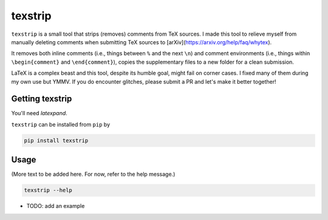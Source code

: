 texstrip
========

``texstrip`` is a small tool that strips (removes) comments from TeX sources. I made this tool to relieve myself from manually deleting comments when submitting TeX sources to [arXiv](https://arxiv.org/help/faq/whytex).

It removes both inline comments (i.e., things between ``%`` and the next ``\n``) and comment environments (i.e., things within ``\begin{comment}`` and ``\end{comment}``),
copies the supplementary files to a new folder for a clean submission.

LaTeX is a complex beast and this tool, despite its humble goal, might fail on corner cases. I fixed many of them during my own use but YMMV. If you do encounter glitches, please submit a PR and let's make it better together!


Getting texstrip
----------------

You'll need `latexpand`.

``texstrip`` can be installed from ``pip`` by

.. code-block::

  pip install texstrip


Usage
-----

(More text to be added here. For now, refer to the help message.)

.. code-block::

  texstrip --help

- TODO: add an example